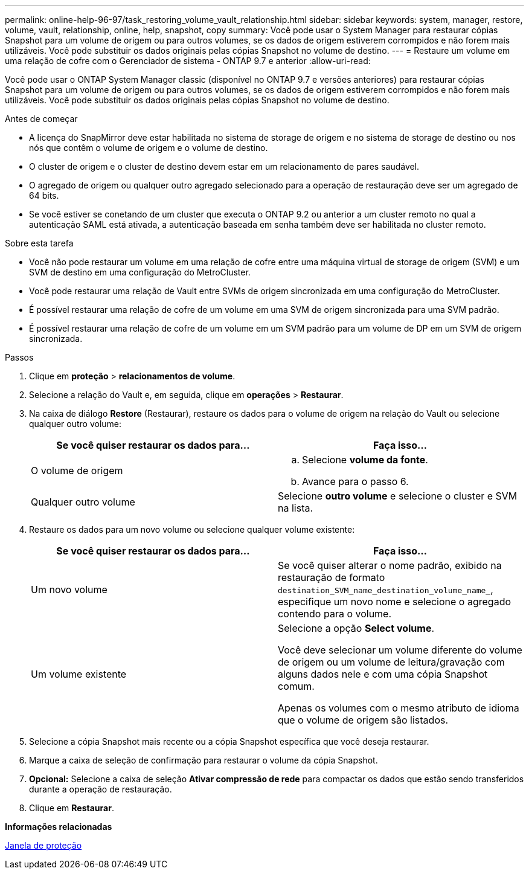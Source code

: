 ---
permalink: online-help-96-97/task_restoring_volume_vault_relationship.html 
sidebar: sidebar 
keywords: system, manager, restore, volume, vault, relationship, online, help, snapshot, copy 
summary: Você pode usar o System Manager para restaurar cópias Snapshot para um volume de origem ou para outros volumes, se os dados de origem estiverem corrompidos e não forem mais utilizáveis. Você pode substituir os dados originais pelas cópias Snapshot no volume de destino. 
---
= Restaure um volume em uma relação de cofre com o Gerenciador de sistema - ONTAP 9.7 e anterior
:allow-uri-read: 


[role="lead"]
Você pode usar o ONTAP System Manager classic (disponível no ONTAP 9.7 e versões anteriores) para restaurar cópias Snapshot para um volume de origem ou para outros volumes, se os dados de origem estiverem corrompidos e não forem mais utilizáveis. Você pode substituir os dados originais pelas cópias Snapshot no volume de destino.

.Antes de começar
* A licença do SnapMirror deve estar habilitada no sistema de storage de origem e no sistema de storage de destino ou nos nós que contêm o volume de origem e o volume de destino.
* O cluster de origem e o cluster de destino devem estar em um relacionamento de pares saudável.
* O agregado de origem ou qualquer outro agregado selecionado para a operação de restauração deve ser um agregado de 64 bits.
* Se você estiver se conetando de um cluster que executa o ONTAP 9.2 ou anterior a um cluster remoto no qual a autenticação SAML está ativada, a autenticação baseada em senha também deve ser habilitada no cluster remoto.


.Sobre esta tarefa
* Você não pode restaurar um volume em uma relação de cofre entre uma máquina virtual de storage de origem (SVM) e um SVM de destino em uma configuração do MetroCluster.
* Você pode restaurar uma relação de Vault entre SVMs de origem sincronizada em uma configuração do MetroCluster.
* É possível restaurar uma relação de cofre de um volume em uma SVM de origem sincronizada para uma SVM padrão.
* É possível restaurar uma relação de cofre de um volume em um SVM padrão para um volume de DP em um SVM de origem sincronizada.


.Passos
. Clique em *proteção* > *relacionamentos de volume*.
. Selecione a relação do Vault e, em seguida, clique em *operações* > *Restaurar*.
. Na caixa de diálogo *Restore* (Restaurar), restaure os dados para o volume de origem na relação do Vault ou selecione qualquer outro volume:
+
|===
| Se você quiser restaurar os dados para... | Faça isso... 


 a| 
O volume de origem
 a| 
.. Selecione *volume da fonte*.
.. Avance para o passo 6.




 a| 
Qualquer outro volume
 a| 
Selecione *outro volume* e selecione o cluster e SVM na lista.

|===
. Restaure os dados para um novo volume ou selecione qualquer volume existente:
+
|===
| Se você quiser restaurar os dados para... | Faça isso... 


 a| 
Um novo volume
 a| 
Se você quiser alterar o nome padrão, exibido na restauração de formato `destination_SVM_name_destination_volume_name_`, especifique um novo nome e selecione o agregado contendo para o volume.



 a| 
Um volume existente
 a| 
Selecione a opção *Select volume*.

Você deve selecionar um volume diferente do volume de origem ou um volume de leitura/gravação com alguns dados nele e com uma cópia Snapshot comum.

Apenas os volumes com o mesmo atributo de idioma que o volume de origem são listados.

|===
. Selecione a cópia Snapshot mais recente ou a cópia Snapshot específica que você deseja restaurar.
. Marque a caixa de seleção de confirmação para restaurar o volume da cópia Snapshot.
. *Opcional:* Selecione a caixa de seleção *Ativar compressão de rede* para compactar os dados que estão sendo transferidos durante a operação de restauração.
. Clique em *Restaurar*.


*Informações relacionadas*

xref:reference_protection_window.adoc[Janela de proteção]
